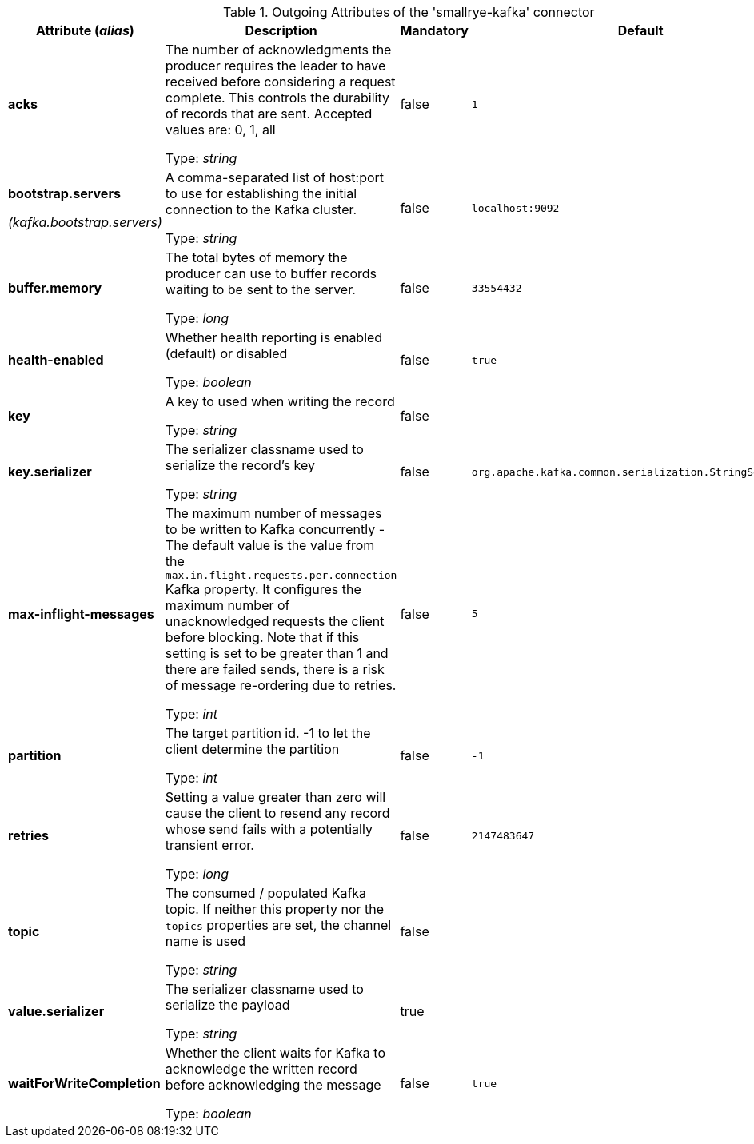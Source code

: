 .Outgoing Attributes of the 'smallrye-kafka' connector
[cols="25, 30, 15, 20",options="header"]
|===
|Attribute (_alias_) | Description | Mandatory | Default

| *acks* | The number of acknowledgments the producer requires the leader to have received before considering a request complete. This controls the durability of records that are sent. Accepted values are: 0, 1, all

Type: _string_ | false | `1`

| *bootstrap.servers*

_(kafka.bootstrap.servers)_ | A comma-separated list of host:port to use for establishing the initial connection to the Kafka cluster.

Type: _string_ | false | `localhost:9092`

| *buffer.memory* | The total bytes of memory the producer can use to buffer records waiting to be sent to the server.

Type: _long_ | false | `33554432`

| *health-enabled* | Whether health reporting is enabled (default) or disabled

Type: _boolean_ | false | `true`

| *key* | A key to used when writing the record

Type: _string_ | false | 

| *key.serializer* | The serializer classname used to serialize the record's key

Type: _string_ | false | `org.apache.kafka.common.serialization.StringSerializer`

| *max-inflight-messages* | The maximum number of messages to be written to Kafka concurrently - The default value is the value from the `max.in.flight.requests.per.connection` Kafka property. It configures the maximum number of unacknowledged requests the client before blocking. Note that if this setting is set to be greater than 1 and there are failed sends, there is a risk of message re-ordering due to retries.

Type: _int_ | false | `5`

| *partition* | The target partition id. -1 to let the client determine the partition

Type: _int_ | false | `-1`

| *retries* | Setting a value greater than zero will cause the client to resend any record whose send fails with a potentially transient error.

Type: _long_ | false | `2147483647`

| *topic* | The consumed / populated Kafka topic. If neither this property nor the `topics` properties are set, the channel name is used

Type: _string_ | false | 

| *value.serializer* | The serializer classname used to serialize the payload

Type: _string_ | true | 

| *waitForWriteCompletion* | Whether the client waits for Kafka to acknowledge the written record before acknowledging the message

Type: _boolean_ | false | `true`

|===

